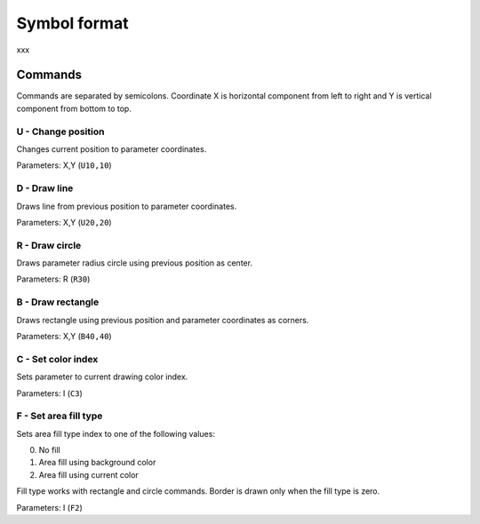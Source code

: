 .. _symbol-format-label:

Symbol format
=============

xxx

Commands
--------

Commands are separated by semicolons. Coordinate X is horizontal component from left to right and Y is vertical component from bottom to top.

**U** - Change position
^^^^^^^^^^^^^^^^^^^^^^^

Changes current position to parameter coordinates.

Parameters: X,Y (``U10,10``)

**D** - Draw line
^^^^^^^^^^^^^^^^^

Draws line from previous position to parameter coordinates.

Parameters: X,Y (``U20,20``)

**R** - Draw circle
^^^^^^^^^^^^^^^^^^^

Draws parameter radius circle using previous position as center.

Parameters: R (``R30``)

**B** - Draw rectangle
^^^^^^^^^^^^^^^^^^^^^^

Draws rectangle using previous position and parameter coordinates as corners.

Parameters: X,Y (``B40,40``)

**C** - Set color index
^^^^^^^^^^^^^^^^^^^^^^^

Sets parameter to current drawing color index.

Parameters: I (``C3``)

**F** - Set area fill type
^^^^^^^^^^^^^^^^^^^^^^^^^^

Sets area fill type index to one of the following values:

0. No fill
1. Area fill using background color
2. Area fill using current color

Fill type works with rectangle and circle commands. Border is drawn only when the fill type is zero.

Parameters: I (``F2``)

